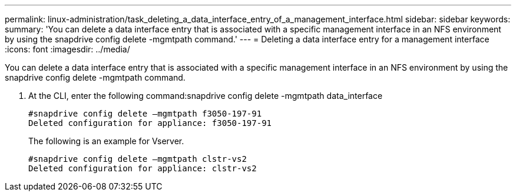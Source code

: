 ---
permalink: linux-administration/task_deleting_a_data_interface_entry_of_a_management_interface.html
sidebar: sidebar
keywords: 
summary: 'You can delete a data interface entry that is associated with a specific management interface in an NFS environment by using the snapdrive config delete -mgmtpath command.'
---
= Deleting a data interface entry for a management interface
:icons: font
:imagesdir: ../media/

[.lead]
You can delete a data interface entry that is associated with a specific management interface in an NFS environment by using the snapdrive config delete -mgmtpath command.

. At the CLI, enter the following command:snapdrive config delete -mgmtpath data_interface
+
----
#snapdrive config delete –mgmtpath f3050-197-91
Deleted configuration for appliance: f3050-197-91
----
+
The following is an example for Vserver.
+
----
#snapdrive config delete –mgmtpath clstr-vs2
Deleted configuration for appliance: clstr-vs2
----
